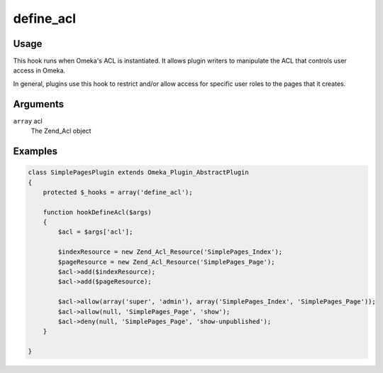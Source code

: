 ##########
define_acl
##########

*****
Usage
*****

This hook runs when Omeka's ACL is instantiated. It allows plugin writers to manipulate the ACL that controls user access in Omeka.

In general, plugins use this hook to restrict and/or allow access for specific user roles to the pages that it creates. 

*********
Arguments
*********

``array`` acl
    The Zend_Acl object

********
Examples
********



.. code-block:: php

    class SimplePagesPlugin extends Omeka_Plugin_AbstractPlugin
    {
        protected $_hooks = array('define_acl');
                
        function hookDefineAcl($args)
        {
            $acl = $args['acl'];
            
            $indexResource = new Zend_Acl_Resource('SimplePages_Index');
            $pageResource = new Zend_Acl_Resource('SimplePages_Page');
            $acl->add($indexResource);
            $acl->add($pageResource);
    
            $acl->allow(array('super', 'admin'), array('SimplePages_Index', 'SimplePages_Page'));
            $acl->allow(null, 'SimplePages_Page', 'show');
            $acl->deny(null, 'SimplePages_Page', 'show-unpublished');
        }     

    }
